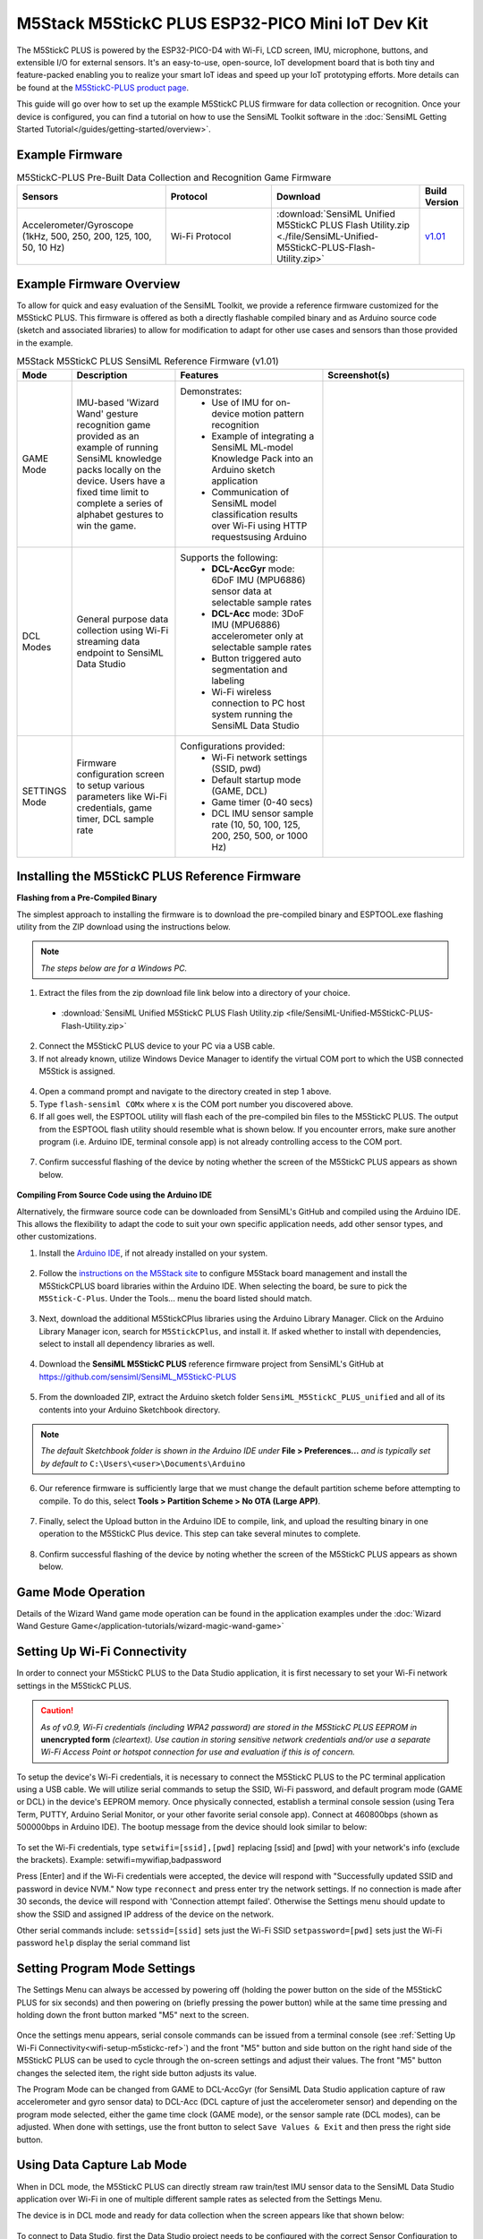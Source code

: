 .. meta::
    :title: Firmware - M5Stack M5StickC-PLUS Dev Kit
    :description: Guide for developing for the M5StickC-PLUS Dev Kit

=================================================
M5Stack M5StickC PLUS ESP32-PICO Mini IoT Dev Kit
=================================================

.. figure:: /firmware/m5stack-m5stickc-plus/img/m5stickc-plus-device.png
    :align: center
    :alt: M5StickC PLUS ESP32-PICO Mini IoT Development Kit

The M5StickC PLUS is powered by the ESP32-PICO-D4 with Wi-Fi, LCD screen, IMU, microphone, buttons, and extensible I/O for external sensors.  It's an easy-to-use, open-source, IoT development board that is both tiny and feature-packed enabling you to realize your smart IoT ideas and speed up your IoT prototyping efforts. More details can be found at the  `M5StickC-PLUS product page <https://shop.m5stack.com/collections/m5-controllers/products/m5stickc-plus-esp32-pico-mini-iot-development-kit>`_.

This guide will go over how to set up the example M5StickC PLUS firmware for data collection or recognition. Once your device is configured, you can find a tutorial on how to use the SensiML Toolkit software in the :doc:`SensiML Getting Started Tutorial</guides/getting-started/overview>`.

Example Firmware
----------------

.. list-table:: M5StickC-PLUS Pre-Built Data Collection and Recognition Game Firmware
   :widths: 35 25 35 10
   :header-rows: 1

   * - Sensors
     - Protocol
     - Download
     - Build Version
   * - Accelerometer/Gyroscope (1kHz, 500, 250, 200, 125, 100, 50, 10 Hz)
     - Wi-Fi Protocol
     - :download:`SensiML Unified M5StickC PLUS Flash Utility.zip <./file/SensiML-Unified-M5StickC-PLUS-Flash-Utility.zip>`
     - `v1.01 <https://github.com/sensiml/SensiML_M5StickC-PLUS>`_ 



Example Firmware Overview
---------------------------

To allow for quick and easy evaluation of the SensiML Toolkit, we provide a reference firmware customized for the M5StickC PLUS.  This firmware is offered as both a directly flashable compiled binary and as Arduino source code (sketch and associated libraries) to allow for modification to adapt for other use cases and sensors than those provided in the example.

.. list-table:: M5Stack M5StickC PLUS SensiML Reference Firmware (v1.01)
   :widths: 5 25 35 35
   :header-rows: 1

   * - Mode
     - Description
     - Features
     - Screenshot(s)
   * - GAME Mode
     - IMU-based 'Wizard Wand' gesture recognition game provided as an example of running SensiML knowledge packs locally on the device.  Users have a fixed time limit to complete a series of alphabet gestures to win the game.
     - Demonstrates:
        * Use of IMU for on-device motion pattern recognition
        * Example of integrating a SensiML ML-model Knowledge Pack into an Arduino sketch application
        * Communication of SensiML model classification results over Wi-Fi using HTTP requestsusing Arduino
     - 
        .. figure:: /firmware/m5stack-m5stickc-plus/img/wizard-game.png
         :align: center
         :alt: M5StickC PLUS SensiML Wizard Game
   * - DCL Modes
     - General purpose data collection using Wi-Fi streaming data endpoint to SensiML Data Studio
     - Supports the following:
        * **DCL-AccGyr** mode: 6DoF IMU (MPU6886) sensor data at selectable sample rates
        * **DCL-Acc** mode: 3DoF IMU (MPU6886) accelerometer only at selectable sample rates
        * Button triggered auto segmentation and labeling
        * Wi-Fi wireless connection to PC host system running the SensiML Data Studio
     - 
        .. figure:: /firmware/m5stack-m5stickc-plus/img/unified-M5C-dcl.png
         :align: center
         :alt: M5StickC PLUS ESP32-PICO Mini IoT Development Kit
   * - SETTINGS Mode
     - Firmware configuration screen to setup various parameters like Wi-Fi credentials, game timer, DCL sample rate
     - Configurations provided:
        * Wi-Fi network settings (SSID, pwd)
        * Default startup mode (GAME, DCL)
        * Game timer (0-40 secs)
        * DCL IMU sensor sample rate (10, 50, 100, 125, 200, 250, 500, or 1000 Hz)
     - 
        .. figure:: /firmware/m5stack-m5stickc-plus/img/unified-M5C-setup.png
         :align: center
         :alt: M5StickC PLUS ESP32-PICO Mini IoT Development Kit


.. _installing-m5stickc-firmware-ref:

Installing the M5StickC PLUS Reference Firmware
-----------------------------------------------

**Flashing from a Pre-Compiled Binary**

The simplest approach to installing the firmware is to download the pre-compiled binary and ESPTOOL.exe flashing utility from the ZIP download using the instructions below.

.. note:: *The steps below are for a Windows PC.*

1. Extract the files from the zip download file link below into a directory of your choice.   

 * :download:`SensiML Unified M5StickC PLUS Flash Utility.zip <file/SensiML-Unified-M5StickC-PLUS-Flash-Utility.zip>`

2. Connect the M5StickC PLUS device to your PC via a USB cable.   
3. If not already known, utilize Windows Device Manager to identify the virtual COM port to which the USB connected M5Stick is assigned.

.. figure:: /firmware/m5stack-m5stickc-plus/img/device-manager.png
    :align: center
    :alt: Window Device Manager COM Port listing

4. Open a command prompt and navigate to the directory created in step 1 above.   
5. Type ``flash-sensiml COMx`` where x is the COM port number you discovered above.   
6. If all goes well, the ESPTOOL utility will flash each of the pre-compiled bin files to the M5StickC PLUS.  The output from the ESPTOOL flash utility should resemble what is shown below.  If you encounter errors, make sure another program (i.e. Arduino IDE, terminal console app) is not already controlling access to the COM port.
       
.. figure:: /firmware/m5stack-m5stickc-plus/img/flash_batch_execution_ok.png
    :align: center
    :alt: SensiML M5StickC PLUS flash output
   
7. Confirm successful flashing of the device by noting whether the screen of the M5StickC PLUS appears as shown below.

.. figure:: /firmware/m5stack-m5stickc-plus/img/unified-M5C-fresh-setup.png
    :align: center
    :alt: SensiML M5StickC PLUS Reference Firmware Setup Screen

**Compiling From Source Code using the Arduino IDE**

Alternatively, the firmware source code can be downloaded from SensiML's GitHub and compiled using the Arduino IDE.  This allows the flexibility to adapt the code to suit your own specific application needs, add other sensor types, and other customizations.

1. Install the `Arduino IDE <https://www.arduino.cc/en/software>`_, if not already installed on your system.

.. figure:: /firmware/m5stack-m5stickc-plus/img/arduino_download_site.png
    :align: center
    :alt: Arduino Site Software Download Page
   
2. Follow the `instructions on the M5Stack site <https://docs.m5stack.com/en/quick_start/arduino>`_ to configure M5Stack board management and install the M5StickCPLUS board libraries within the Arduino IDE.  When selecting the board, be sure to pick the ``M5Stick-C-Plus``.  Under the Tools... menu the board listed should match.

.. figure:: /firmware/m5stack-m5stickc-plus/img/arduino_m5stickc_plus_board.png
    :align: center
    :alt: Arduino IDE Board Setting

3. Next, download the additional M5StickCPlus libraries using the Arduino Library Manager. Click on the Arduino Library Manager icon, search for ``M5StickCPlus``, and install it.  If asked whether to install with dependencies, select to install all dependency libraries as well.

.. figure:: /firmware/m5stack-m5stickc-plus/img/arduino_m5stickc_plus_library.png
    :align: center
    :alt: Arduino IDE Library Manager

4. Download the **SensiML M5StickC PLUS** reference firmware project from SensiML's GitHub at `<https://github.com/sensiml/SensiML_M5StickC-PLUS>`_

.. figure:: /firmware/m5stack-m5stickc-plus/img/github_download.png
    :align: center
    :alt: SensiML's M5StickC-PLUS GitHub page
    :target: https://github.com/sensiml/SensiML_M5StickC-PLUS

5. From the downloaded ZIP, extract the Arduino sketch folder ``SensiML_M5StickC_PLUS_unified`` and all of its contents into your Arduino Sketchbook directory.

.. note:: *The default Sketchbook folder is shown in the Arduino IDE under* **File > Preferences...** *and is typically set by default to* ``C:\Users\<user>\Documents\Arduino``

6. Our reference firmware is sufficiently large that we must change the default partition scheme before attempting to compile.  To do this, select **Tools > Partition Scheme > No OTA (Large APP)**.

.. figure:: /firmware/m5stack-m5stickc-plus/img/arduino_partition_scheme.png
    :align: center
    :alt: Arduino IDE Partition Scheme

7. Finally, select the Upload button in the Arduino IDE to compile, link, and upload the resulting binary in one operation to the M5StickC Plus device.  This step can take several minutes to complete.
       
.. figure:: /firmware/m5stack-m5stickc-plus/img/arduino_compile_and_upload.png
    :align: center
    :alt: Arduino IDE Upload

8. Confirm successful flashing of the device by noting whether the screen of the M5StickC PLUS appears as shown below.

.. figure:: /firmware/m5stack-m5stickc-plus/img/unified-M5C-fresh-setup.png
    :align: center
    :alt: SensiML M5StickC PLUS Reference Firmware Setup Screen

Game Mode Operation
-------------------

Details of the Wizard Wand game mode operation can be found in the application examples under the :doc:`Wizard Wand Gesture Game</application-tutorials/wizard-magic-wand-game>`


.. _wifi-setup-m5stickc-ref:

Setting Up Wi-Fi Connectivity
-----------------------------

In order to connect your M5StickC PLUS to the Data Studio application, it is first necessary to set your Wi-Fi network settings in the M5StickC PLUS.

.. caution:: *As of v0.9, Wi-Fi credentials (including WPA2 password) are stored in the M5StickC PLUS EEPROM in* **unencrypted form** *(cleartext). Use caution in storing sensitive network credentials and/or use a separate Wi-Fi Access Point or hotspot connection for use and evaluation if this is of concern.*

To setup the device's Wi-Fi credentials, it is necessary to connect the M5StickC PLUS to the PC terminal application using a USB cable.  We will utilize serial commands to setup the SSID, Wi-Fi password, and default program mode (GAME or DCL) in the device's EEPROM memory.  Once physically connected, establish a terminal console session (using Tera Term, PUTTY, Arduino Serial Monitor, or your other favorite serial console app).  Connect at 460800bps (shown as 500000bps in Arduino IDE).  The bootup message from the device should look similar to below:

.. figure:: /firmware/m5stack-m5stickc-plus/img/terminal_bootup.png
    :align: center
    :alt: SensiML M5StickC PLUS Reference Firmware Setup Screen

To set the Wi-Fi credentials, type ``setwifi=[ssid],[pwd]`` replacing [ssid] and [pwd] with your network's info (exclude the brackets).  Example: setwifi=mywifiap,badpassword

Press [Enter] and if the Wi-Fi credentials were accepted, the device will respond with "Successfully updated SSID and password in device NVM."  Now type ``reconnect`` and press enter try the network settings.  If no connection is made after 30 seconds, the device will respond with 'Connection attempt failed'.  Otherwise the Settings menu should update to show the SSID and assigned IP address of the device on the network.

Other serial commands include:
``setssid=[ssid]`` sets just the Wi-Fi SSID
``setpassword=[pwd]`` sets just the Wi-Fi password
``help`` display the serial command list 

Setting Program Mode Settings
-----------------------------

The Settings Menu can always be accessed by powering off (holding the power button on the side of the M5StickC PLUS for six seconds) and then powering on (briefly pressing the power button) while at the same time pressing and holding down the front button marked "M5" next to the screen.

.. figure:: /firmware/m5stack-m5stickc-plus/img/unified-M5C-fresh-setup.png
    :align: center
    :alt: SensiML M5StickC PLUS Reference Firmware Setup Screen

Once the settings menu appears, serial console commands can be issued from a terminal console (see :ref:`Setting Up Wi-Fi Connectivity<wifi-setup-m5stickc-ref>`) and the front "M5" button and side button on the right hand side of the M5StickC PLUS can be used to cycle through the on-screen settings and adjust their values.  The front "M5" button changes the selected item, the right side button adjusts its value.

The Program Mode can be changed from GAME to DCL-AccGyr (for SensiML Data Studio application capture of raw accelerometer and gyro sensor data) to DCL-Acc (DCL capture of just the accelerometer sensor) and depending on the program mode selected, either the game time clock (GAME mode), or the sensor sample rate (DCL modes), can be adjusted.  When done with settings, use the front button to select ``Save Values & Exit`` and then press the right side button.

Using Data Capture Lab Mode
---------------------------

When in DCL mode, the M5StickC PLUS can directly stream raw train/test IMU sensor data to the SensiML Data Studio application over Wi-Fi in one of multiple different sample rates as selected from the Settings Menu.

The device is in DCL mode and ready for data collection when the screen appears like that shown below:

.. figure:: /firmware/m5stack-m5stickc-plus/img/unified-M5C-dcl.png
    :align: center
    :alt: M5StickC PLUS ESP32-PICO Mini IoT Development Kit

To connect to Data Studio, first the Data Studio project needs to be configured with the correct Sensor Configuration to match the M5StickC PLUS.  Select "Next" at the Sensor Configuration screen:

.. figure:: /firmware/m5stack-m5stickc-plus/img/dcl_sensor_config.png
    :align: center
    :width: 40%
    :alt: DCL Sensor Configuration Screen

Select the M5Stick:

.. figure:: /firmware/m5stack-m5stickc-plus/img/select_dcl_config.png
    :align: center
    :width: 80%
    :alt: DCL Sensor Configuration Selection Screen

The M5StickC PLUS configuration details show the current device capabilities supported in the SensiML DCL:

.. figure:: /firmware/m5stack-m5stickc-plus/img/m5stick_dcl_config_details.png
    :align: center
    :width: 70%
    :alt: M5StickC PLUS DCL Plugin Details Screen

Select "Next" to advance to the settings screen and select the sensors and sample rate appropriate to your project needs.

.. figure:: /firmware/m5stack-m5stickc-plus/img/m5stick_dcl_plugin_settings.png
    :align: center
    :width: 30%
    :alt: M5StickC PLUS DCL Plugin Settings

Give your project's custom sensor settings a name and hit "Save".

.. figure:: /firmware/m5stack-m5stickc-plus/img/dcl_save_sensor_config.png
    :align: center
    :width: 30%
    :alt: DCL Save Sensor Configuration Settings

We can now proceed with setting up the Wi-Fi connection details. Click the "..." button to the right of the "Connect" button and click on "Connection Settings".

.. figure:: /firmware/m5stack-m5stickc-plus/img/dcl_connection_settings_btn.png
    :align: center
    :width: 30%
    :alt: DCL Connection Settings Button

For 'Connection Method' choose Wi-Fi, then enter the IP address as it appears on the DCL mode startup screen of the M5StickC PLUS.  Normally port should be left as 80.  Click "Done".

.. figure:: /firmware/m5stack-m5stickc-plus/img/dcl_connection_settings.png
    :align: center
    :width: 40%
    :alt: DCL Connection Settings Screen

Now all that remains is to press "Connect" in the Data Studio.  If the device connects you will see raw sensor data streaming in the Data Studio application window like below.  You will also see the M5StickC PLUS change its screen from the Data Studio startup screen to the first target class from the example gesture application (an "S" gesture).

.. note:: *If the Data Studio does not succeed in connecting, clues to the issue can be found under* **Help -> View Event Log**.

.. figure:: /firmware/m5stack-m5stickc-plus/img/dcl_connected.png
    :align: center
    :width: 80%
    :alt: DCL Connection Settings Screen

By pressing the right side button on the M5StickC PLUS you can cycle through each of the target gesture classes until you have the one you wish to capture.  This setting impacts the amplitude of the Trigger channel.  Press the front button on the device with different target gestures displayed and you will see the Trigger channel square wave form streaming at various amplitudes that correspond to the target gesture.  This greatly simplifies segmentation and labeling, taking nearly all the manual effort out of this task within DCL.

For illustration purposes, the reference firmware is setup to display the "Wizard Wand" example application gestures as the target classes in the DCL mode.  These gestures can be replaced with your own target classes (ex. tennis swings, machine states, robot arm movements, etc.).  

.. figure:: /application-tutorials/img/wizard-wand-game/gesture_set.png
    :align: center
    :width: 75%
    :alt: SensiML Wizard Wand Target Gesture Set

To modify the above class bitmaps shown on the device, edit the bitmap arrays in the ``m5_lcd_bitmaps.h`` file in the ``includes`` folder to display bitmaps representing the classes of interest for your own project.  You will need to change the bitmap arrays using an RGB565 format of hex values and the image size should be 240 x 135 pixels.  A useful Python script for converting .jpg image files to RGB565 format can be found `here <https://pypi.org/project/rgb565-converter/>`_.  If your class map differs from the six letter gestures + one unknown of our example application, you should modify the constant ``NUM_CLASSES`` in the Arduino sketch as well.

Source Code and Customization
-----------------------------

Full source code and supporting files for the **SensiML M5StickC PLUS** reference firmware, including the wizard wand game and DCL mode, can be found on the SensiML GitHub site within the SensiML_M5StickC-PLUS repo at `<https://github.com/sensiml/SensiML_M5StickC-PLUS>`_
